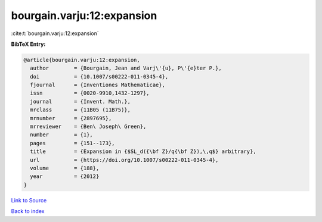 bourgain.varju:12:expansion
===========================

:cite:t:`bourgain.varju:12:expansion`

**BibTeX Entry:**

.. code-block:: bibtex

   @article{bourgain.varju:12:expansion,
     author        = {Bourgain, Jean and Varj\'{u}, P\'{e}ter P.},
     doi           = {10.1007/s00222-011-0345-4},
     fjournal      = {Inventiones Mathematicae},
     issn          = {0020-9910,1432-1297},
     journal       = {Invent. Math.},
     mrclass       = {11B05 (11B75)},
     mrnumber      = {2897695},
     mrreviewer    = {Ben\ Joseph\ Green},
     number        = {1},
     pages         = {151--173},
     title         = {Expansion in {$SL_d({\bf Z}/q{\bf Z}),\,q$} arbitrary},
     url           = {https://doi.org/10.1007/s00222-011-0345-4},
     volume        = {188},
     year          = {2012}
   }

`Link to Source <https://doi.org/10.1007/s00222-011-0345-4},>`_


`Back to index <../By-Cite-Keys.html>`_
